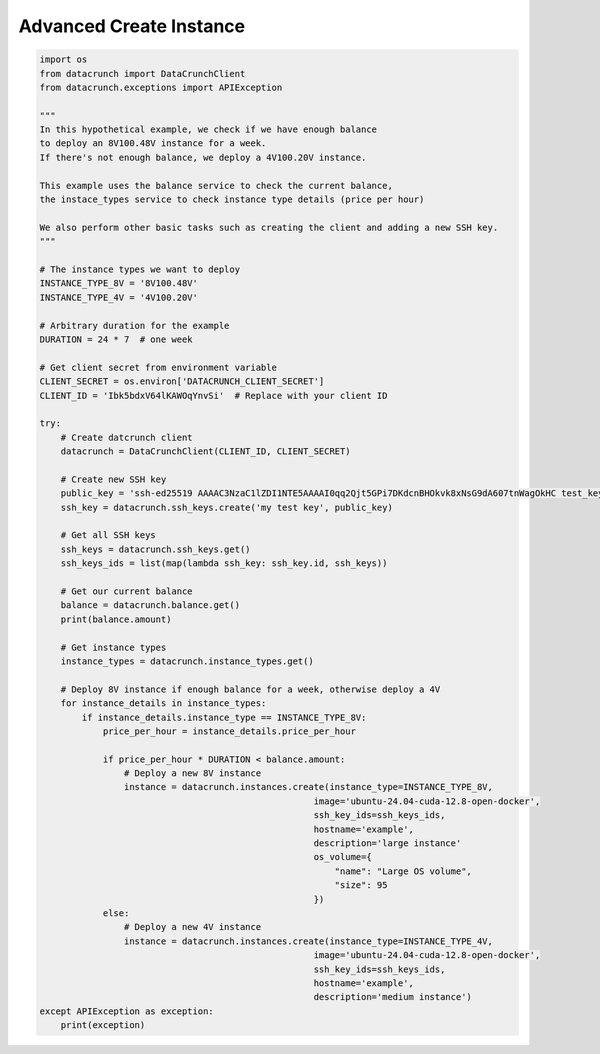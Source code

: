 Advanced Create Instance
========================

.. code-block:: python

    import os
    from datacrunch import DataCrunchClient
    from datacrunch.exceptions import APIException

    """
    In this hypothetical example, we check if we have enough balance
    to deploy an 8V100.48V instance for a week.
    If there's not enough balance, we deploy a 4V100.20V instance.

    This example uses the balance service to check the current balance,
    the instace_types service to check instance type details (price per hour)

    We also perform other basic tasks such as creating the client and adding a new SSH key.
    """

    # The instance types we want to deploy
    INSTANCE_TYPE_8V = '8V100.48V'
    INSTANCE_TYPE_4V = '4V100.20V'

    # Arbitrary duration for the example
    DURATION = 24 * 7  # one week

    # Get client secret from environment variable
    CLIENT_SECRET = os.environ['DATACRUNCH_CLIENT_SECRET']
    CLIENT_ID = 'Ibk5bdxV64lKAWOqYnvSi'  # Replace with your client ID

    try:
        # Create datcrunch client
        datacrunch = DataCrunchClient(CLIENT_ID, CLIENT_SECRET)

        # Create new SSH key
        public_key = 'ssh-ed25519 AAAAC3NzaC1lZDI1NTE5AAAAI0qq2Qjt5GPi7DKdcnBHOkvk8xNsG9dA607tnWagOkHC test_key'
        ssh_key = datacrunch.ssh_keys.create('my test key', public_key)

        # Get all SSH keys
        ssh_keys = datacrunch.ssh_keys.get()
        ssh_keys_ids = list(map(lambda ssh_key: ssh_key.id, ssh_keys))

        # Get our current balance
        balance = datacrunch.balance.get()
        print(balance.amount)

        # Get instance types
        instance_types = datacrunch.instance_types.get()

        # Deploy 8V instance if enough balance for a week, otherwise deploy a 4V
        for instance_details in instance_types:
            if instance_details.instance_type == INSTANCE_TYPE_8V:
                price_per_hour = instance_details.price_per_hour

                if price_per_hour * DURATION < balance.amount:
                    # Deploy a new 8V instance
                    instance = datacrunch.instances.create(instance_type=INSTANCE_TYPE_8V,
                                                        image='ubuntu-24.04-cuda-12.8-open-docker',
                                                        ssh_key_ids=ssh_keys_ids,
                                                        hostname='example',
                                                        description='large instance'
                                                        os_volume={
                                                            "name": "Large OS volume",
                                                            "size": 95
                                                        })
                else:
                    # Deploy a new 4V instance
                    instance = datacrunch.instances.create(instance_type=INSTANCE_TYPE_4V,
                                                        image='ubuntu-24.04-cuda-12.8-open-docker',
                                                        ssh_key_ids=ssh_keys_ids,
                                                        hostname='example',
                                                        description='medium instance')
    except APIException as exception:
        print(exception)
